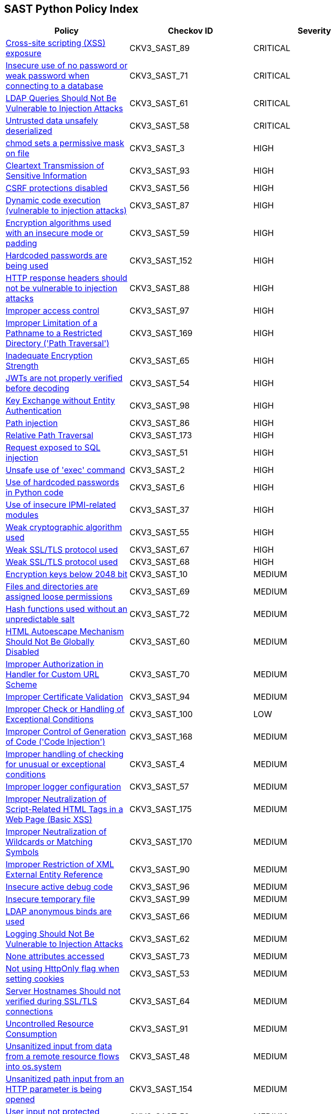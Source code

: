 == SAST Python Policy Index

[width=85%]
[cols="1,1,1"]
|===
|Policy|Checkov ID| Severity

|xref:sast-policy-89.adoc[Cross-site scripting (XSS) exposure]
|CKV3_SAST_89
|CRITICAL

|xref:sast-policy-71.adoc[Insecure use of no password or weak password when connecting to a database]
|CKV3_SAST_71
|CRITICAL

|xref:sast-policy-61.adoc[LDAP Queries Should Not Be Vulnerable to Injection Attacks]
|CKV3_SAST_61
|CRITICAL

|xref:sast-policy-58.adoc[Untrusted data unsafely deserialized]
|CKV3_SAST_58
|CRITICAL

|xref:sast-policy-3.adoc[chmod sets a permissive mask on file]
|CKV3_SAST_3
|HIGH

|xref:sast-policy-93.adoc[Cleartext Transmission of Sensitive Information]
|CKV3_SAST_93
|HIGH

|xref:sast-policy-56.adoc[CSRF protections disabled]
|CKV3_SAST_56
|HIGH

|xref:sast-policy-87.adoc[Dynamic code execution (vulnerable to injection attacks)]
|CKV3_SAST_87
|HIGH

|xref:sast-policy-59.adoc[Encryption algorithms used with an insecure mode or padding]
|CKV3_SAST_59
|HIGH

|xref:sast-policy-152.adoc[Hardcoded passwords are being used]
|CKV3_SAST_152
|HIGH

|xref:sast-policy-88.adoc[HTTP response headers should not be vulnerable to injection attacks]
|CKV3_SAST_88
|HIGH

|xref:sast-policy-97.adoc[Improper access control]
|CKV3_SAST_97
|HIGH

|xref:sast-policy-169.adoc[Improper Limitation of a Pathname to a Restricted Directory ('Path Traversal')]
|CKV3_SAST_169
|HIGH

|xref:sast-policy-65.adoc[Inadequate Encryption Strength]
|CKV3_SAST_65
|HIGH

|xref:sast-policy-54.adoc[JWTs are not properly verified before decoding]
|CKV3_SAST_54
|HIGH

|xref:sast-policy-98.adoc[Key Exchange without Entity Authentication]
|CKV3_SAST_98
|HIGH

|xref:sast-policy-86.adoc[Path injection]
|CKV3_SAST_86
|HIGH

|xref:sast-policy-173.adoc[Relative Path Traversal]
|CKV3_SAST_173
|HIGH

|xref:sast-policy-51.adoc[Request exposed to SQL injection]
|CKV3_SAST_51
|HIGH

|xref:sast-policy-2.adoc[Unsafe use of 'exec' command]
|CKV3_SAST_2
|HIGH

|xref:sast-policy-6.adoc[Use of hardcoded passwords in Python code]
|CKV3_SAST_6
|HIGH

|xref:sast-policy-37.adoc[Use of insecure IPMI-related modules]
|CKV3_SAST_37
|HIGH

|xref:sast-policy-55.adoc[Weak cryptographic algorithm used]
|CKV3_SAST_55
|HIGH

|xref:sast-policy-67.adoc[Weak SSL/TLS protocol used]
|CKV3_SAST_67
|HIGH

|xref:sast-policy-68.adoc[Weak SSL/TLS protocol used]
|CKV3_SAST_68
|HIGH

|xref:sast-policy-10.adoc[Encryption keys below 2048 bit]
|CKV3_SAST_10
|MEDIUM

|xref:sast-policy-69.adoc[Files and directories are assigned loose permissions]
|CKV3_SAST_69
|MEDIUM

|xref:sast-policy-72.adoc[Hash functions used without an unpredictable salt]
|CKV3_SAST_72
|MEDIUM

|xref:sast-policy-60.adoc[HTML Autoescape Mechanism Should Not Be Globally Disabled]
|CKV3_SAST_60
|MEDIUM

|xref:sast-policy-70.adoc[Improper Authorization in Handler for Custom URL Scheme]
|CKV3_SAST_70
|MEDIUM

|xref:sast-policy-94.adoc[Improper Certificate Validation]
|CKV3_SAST_94
|MEDIUM

|xref:sast-policy-100.adoc[Improper Check or Handling of Exceptional Conditions]
|CKV3_SAST_100
|LOW

|xref:sast-policy-168.adoc[Improper Control of Generation of Code ('Code Injection')]
|CKV3_SAST_168
|MEDIUM

|xref:sast-policy-4.adoc[Improper handling of checking for unusual or exceptional conditions]
|CKV3_SAST_4
|MEDIUM

|xref:sast-policy-57.adoc[Improper logger configuration]
|CKV3_SAST_57
|MEDIUM

|xref:sast-policy-175.adoc[Improper Neutralization of Script-Related HTML Tags in a Web Page (Basic XSS)]
|CKV3_SAST_175
|MEDIUM

|xref:sast-policy-170.adoc[Improper Neutralization of Wildcards or Matching Symbols]
|CKV3_SAST_170
|MEDIUM

|xref:sast-policy-90.adoc[Improper Restriction of XML External Entity Reference]
|CKV3_SAST_90
|MEDIUM

|xref:sast-policy-96.adoc[Insecure active debug code]
|CKV3_SAST_96
|MEDIUM

|xref:sast-policy-99.adoc[Insecure temporary file]
|CKV3_SAST_99
|MEDIUM

|xref:sast-policy-66.adoc[LDAP anonymous binds are used]
|CKV3_SAST_66
|MEDIUM

|xref:sast-policy-62.adoc[Logging Should Not Be Vulnerable to Injection Attacks]
|CKV3_SAST_62
|MEDIUM

|xref:sast-policy-73.adoc[None attributes accessed]
|CKV3_SAST_73
|MEDIUM

|xref:sast-policy-53.adoc[Not using HttpOnly flag when setting cookies]
|CKV3_SAST_53
|MEDIUM

|xref:sast-policy-64.adoc[Server Hostnames Should not verified during SSL/TLS connections]
|CKV3_SAST_64
|MEDIUM

|xref:sast-policy-91.adoc[Uncontrolled Resource Consumption]
|CKV3_SAST_91
|MEDIUM

|xref:sast-policy-48.adoc[Unsanitized input from data from a remote resource flows into os.system]
|CKV3_SAST_48
|MEDIUM

|xref:sast-policy-154.adoc[Unsanitized path input from an HTTP parameter is being opened]
|CKV3_SAST_154
|MEDIUM

|xref:sast-policy-52.adoc[User input not protected against NoSQL injection]
|CKV3_SAST_52
|MEDIUM

|xref:sast-policy-82.adoc[Writing unvalidated input into JSON]
|CKV3_SAST_82
|MEDIUM

|xref:sast-policy-50.adoc[XML Parsers exposed to XXE Vulnerabilities]
|CKV3_SAST_50
|MEDIUM

|xref:sast-policy-166.adoc[Improper Check or Handling of Exceptional Conditions]
|CKV3_SAST_166
|LOW

|xref:sast-policy-5.adoc[Publicly exposed servers]
|CKV3_SAST_5
|LOW

|xref:sast-policy-63.adoc[Sending Emails is Security-Sensitive]
|CKV3_SAST_63
|LOW

|xref:sast-policy-167.adoc[Use of Insufficiently Random Values]
|CKV3_SAST_167
|LOW

|xref:sast-policy-11.adoc[Use of module setting superuser port]
|CKV3_SAST_11
|LOW

|===